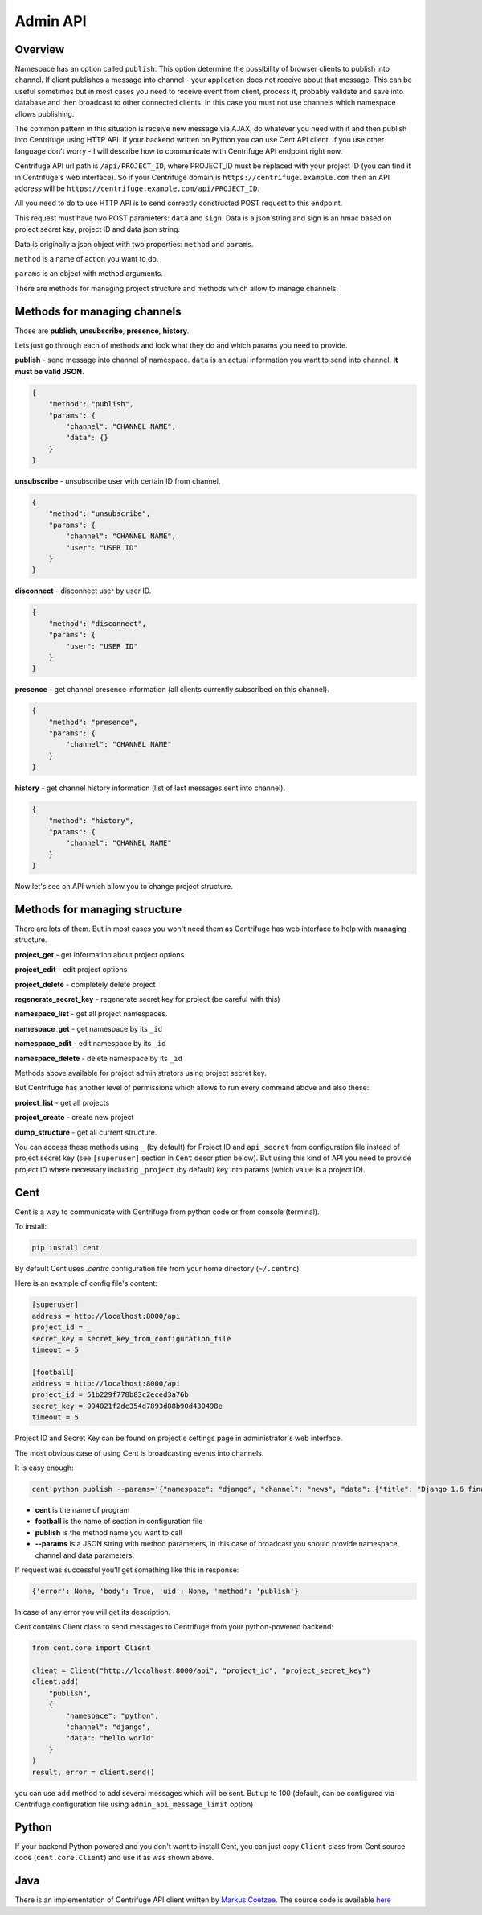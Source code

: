 Admin API
=========

.. _admin_api:

Overview
~~~~~~~~

Namespace has an option called ``publish``. This option determine the possibility of
browser clients to publish into channel. If client publishes a message into channel - your
application does not receive about that message. This can be useful sometimes but in most
cases you need to receive event from client, process it, probably validate and save
into database and then broadcast to other connected clients. In this case you must not
use channels which namespace allows publishing.

The common pattern in this situation is receive new message via AJAX, do whatever you need
with it and then publish into Centrifuge using HTTP API. If your backend written on Python
you can use Cent API client. If you use other language don't worry - I will describe how to
communicate with Centrifuge API endpoint right now.

Centrifuge API url path is ``/api/PROJECT_ID``, where PROJECT_ID must be replaced with your project ID
(you can find it in Centrifuge's web interface). So if your Centrifuge domain is ``https://centrifuge.example.com``
then an API address will be ``https://centrifuge.example.com/api/PROJECT_ID``.

All you need to do to use HTTP API is to send correctly constructed POST request to this endpoint.

This request must have two POST parameters: ``data`` and ``sign``. Data is a json string
and sign is an hmac based on project secret key, project ID and data json string.

Data is originally a json object with two properties: ``method`` and ``params``.

``method`` is a name of action you want to do.

``params`` is an object with method arguments.

There are methods for managing project structure and methods which allow to manage channels.


Methods for managing channels
~~~~~~~~~~~~~~~~~~~~~~~~~~~~~

Those are **publish**, **unsubscribe**, **presence**, **history**.

Lets just go through each of methods and look what they do and which params you need
to provide.

**publish** - send message into channel of namespace. ``data`` is an actual information
you want to send into channel. **It must be valid JSON**.

.. code-block:: javascript

    {
        "method": "publish",
        "params": {
            "channel": "CHANNEL NAME",
            "data": {}
        }
    }

**unsubscribe** - unsubscribe user with certain ID from channel.

.. code-block:: javascript

    {
        "method": "unsubscribe",
        "params": {
            "channel": "CHANNEL NAME",
            "user": "USER ID"
        }
    }

**disconnect** - disconnect user by user ID.

.. code-block:: javascript

    {
        "method": "disconnect",
        "params": {
            "user": "USER ID"
        }
    }

**presence** - get channel presence information (all clients currently subscribed on this channel).

.. code-block:: javascript

    {
        "method": "presence",
        "params": {
            "channel": "CHANNEL NAME"
        }
    }

**history** - get channel history information (list of last messages sent into channel).

.. code-block:: javascript

    {
        "method": "history",
        "params": {
            "channel": "CHANNEL NAME"
        }
    }


Now let's see on API which allow you to change project structure.

Methods for managing structure
~~~~~~~~~~~~~~~~~~~~~~~~~~~~~~

There are lots of them. But in most cases you won't need them as Centrifuge has web
interface to help with managing structure.

**project_get** - get information about project options

**project_edit** - edit project options

**project_delete** - completely delete project

**regenerate_secret_key** - regenerate secret key for project (be careful with this)

**namespace_list** - get all project namespaces.

**namespace_get** - get namespace by its ``_id``

**namespace_edit** - edit namespace by its ``_id``

**namespace_delete** - delete namespace by its ``_id``


Methods above available for project administrators using project secret key.

But Centrifuge has another level of permissions which allows to run every
command above and also these:

**project_list** - get all projects

**project_create** - create new project

**dump_structure** - get all current structure.


You can access these methods using ``_`` (by default) for Project ID and
``api_secret`` from configuration file instead of project secret key (see
``[superuser]`` section in ``Cent`` description below). But using
this kind of API you need to provide project ID where necessary including
``_project`` (by default) key into params (which value is a project ID).



Cent
~~~~

Cent is a way to communicate with Centrifuge from python code or
from console (terminal).


To install:

.. code-block:: bash

    pip install cent


By default Cent uses `.centrc` configuration file from your home directory (``~/.centrc``).

Here is an example of config file's content:

.. code-block:: bash

    [superuser]
    address = http://localhost:8000/api
    project_id = _
    secret_key = secret_key_from_configuration_file
    timeout = 5

    [football]
    address = http://localhost:8000/api
    project_id = 51b229f778b83c2eced3a76b
    secret_key = 994021f2dc354d7893d88b90d430498e
    timeout = 5


Project ID and Secret Key can be found on project's settings page in administrator's web interface.


The most obvious case of using Cent is broadcasting events into channels.

It is easy enough:

.. code-block:: bash

    cent python publish --params='{"namespace": "django", "channel": "news", "data": {"title": "Django 1.6 finally released", "text": "Release keynotes:..."}}'


- **cent** is the name of program
- **football** is the name of section in configuration file
- **publish** is the method name you want to call
- **--params** is a JSON string with method parameters, in this case of broadcast you should provide namespace, channel and data parameters.


If request was successful you'll get something like this in response:

.. code-block:: bash

    {'error': None, 'body': True, 'uid': None, 'method': 'publish'}


In case of any error you will get its description.


Cent contains Client class to send messages to Centrifuge from your python-powered backend:

.. code-block:: python

    from cent.core import Client

    client = Client("http://localhost:8000/api", "project_id", "project_secret_key")
    client.add(
        "publish", 
        {
            "namespace": "python",
            "channel": "django",
            "data": "hello world"
        }
    )
    result, error = client.send()

you can use ``add`` method to add several messages which will be sent. But up to 100 
(default, can be configured via Centrifuge configuration file using ``admin_api_message_limit`` option)


Python
~~~~~~

If your backend Python powered and you don't want to install Cent, you can just copy
``Client`` class from Cent source code (``cent.core.Client``) and use it as was shown
above.

Java
~~~~

There is an implementation of Centrifuge API client written by `Markus Coetzee <https://github.com/mcoetzee>`_.
The source code is available `here <https://github.com/mcoetzee/centrifuge-publisher>`_


